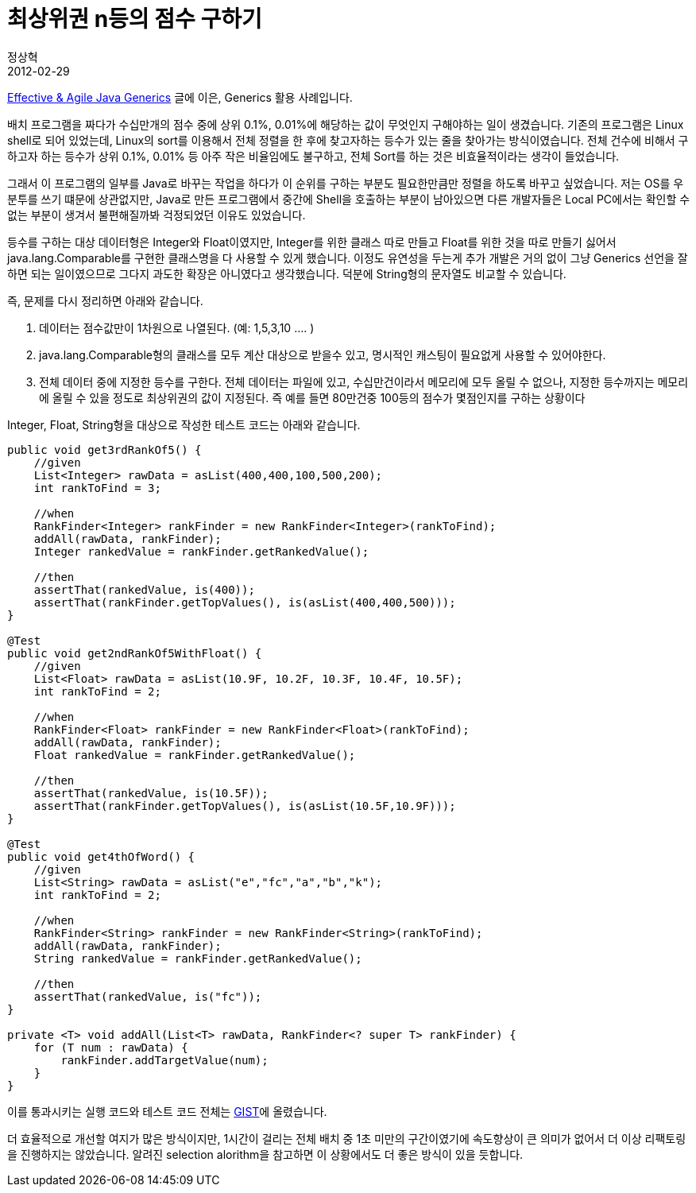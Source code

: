 = 최상위권 n등의 점수 구하기
정상혁
2012-02-29
:jbake-type: post
:jbake-status: published
:jbake-tags: 코딩연습
:jabke-rootpath: /
:rootpath: /
:content.rootpath: /
:idprefix:

http://blog.benelog.net/2173103[Effective & Agile Java Generics] 글에 이은, Generics 활용 사례입니다.

배치 프로그램을 짜다가 수십만개의 점수 중에 상위 0.1%, 0.01%에 해당하는 값이 무엇인지 구해야하는 일이 생겼습니다. 기존의 프로그램은 Linux shell로 되어 있었는데, Linux의 sort를 이용해서 전체 정렬을 한 후에 찾고자하는 등수가 있는 줄을 찾아가는 방식이였습니다. 전체 건수에 비해서 구하고자 하는 등수가 상위 0.1%, 0.01% 등 아주 작은 비율임에도 불구하고, 전체 Sort를 하는 것은 비효율적이라는 생각이 들었습니다.

그래서 이 프로그램의 일부를 Java로 바꾸는 작업을 하다가 이 순위를 구하는 부분도 필요한만큼만 정렬을 하도록 바꾸고 싶었습니다.  저는 OS를 우분투를 쓰기 떄문에 상관없지만, Java로 만든 프로그램에서 중간에 Shell을 호출하는 부분이 남아있으면 다른 개발자들은 Local PC에서는 확인할 수 없는 부분이 생겨서 불편해질까봐 걱정되었던 이유도 있었습니다.

등수를 구하는 대상 데이터형은 Integer와 Float이였지만, Integer를 위한 클래스 따로 만들고 Float를 위한 것을 따로 만들기 싫어서 java.lang.Comparable를 구현한 클래스명을 다 사용할 수 있게 했습니다. 이정도 유연성을 두는게 추가 개발은 거의 없이 그냥 Generics 선언을 잘하면 되는 일이였으므로 그다지 과도한 확장은 아니였다고 생각했습니다. 덕분에 String형의 문자열도 비교할 수 있습니다.

즉, 문제를 다시 정리하면 아래와 같습니다.

. 데이터는 점수값만이 1차원으로 나열된다. (예: 1,5,3,10 .... )
. java.lang.Comparable형의 클래스를 모두 계산 대상으로 받을수 있고, 명시적인 캐스팅이 필요없게 사용할 수 있어야한다.
. 전체 데이터 중에 지정한 등수를 구한다. 전체 데이터는 파일에 있고, 수십만건이라서 메모리에 모두 올릴 수 없으나, 지정한 등수까지는 메모리에 올릴 수 있을 정도로 최상위권의 값이 지정된다. 즉 예를 들면 80만건중 100등의 점수가 몇점인지를 구하는 상황이다


Integer, Float, String형을 대상으로 작성한 테스트 코드는 아래와 같습니다.


[source,java]
----
public void get3rdRankOf5() {
    //given
    List<Integer> rawData = asList(400,400,100,500,200);
    int rankToFind = 3;

    //when
    RankFinder<Integer> rankFinder = new RankFinder<Integer>(rankToFind);
    addAll(rawData, rankFinder);
    Integer rankedValue = rankFinder.getRankedValue();

    //then
    assertThat(rankedValue, is(400));
    assertThat(rankFinder.getTopValues(), is(asList(400,400,500)));
}

@Test
public void get2ndRankOf5WithFloat() {
    //given
    List<Float> rawData = asList(10.9F, 10.2F, 10.3F, 10.4F, 10.5F);
    int rankToFind = 2;

    //when
    RankFinder<Float> rankFinder = new RankFinder<Float>(rankToFind);
    addAll(rawData, rankFinder);
    Float rankedValue = rankFinder.getRankedValue();

    //then
    assertThat(rankedValue, is(10.5F));
    assertThat(rankFinder.getTopValues(), is(asList(10.5F,10.9F)));
}

@Test
public void get4thOfWord() {
    //given
    List<String> rawData = asList("e","fc","a","b","k");
    int rankToFind = 2;

    //when
    RankFinder<String> rankFinder = new RankFinder<String>(rankToFind);
    addAll(rawData, rankFinder);
    String rankedValue = rankFinder.getRankedValue();

    //then
    assertThat(rankedValue, is("fc"));
}

private <T> void addAll(List<T> rawData, RankFinder<? super T> rankFinder) {
    for (T num : rawData) {
        rankFinder.addTargetValue(num);
    }
}
----

이를 통과시키는 실행 코드와 테스트 코드 전체는 https://gist.github.com/1938477[GIST]에 올렸습니다.

더 효율적으로 개선할 여지가 많은 방식이지만, 1시간이 걸리는 전체 배치 중 1초 미만의 구간이였기에 속도향상이 큰 의미가 없어서 더 이상 리팩토링을 진행하지는 않았습니다.  알려진 selection alorithm을 참고하면 이 상황에서도 더 좋은 방식이 있을 듯합니다.

